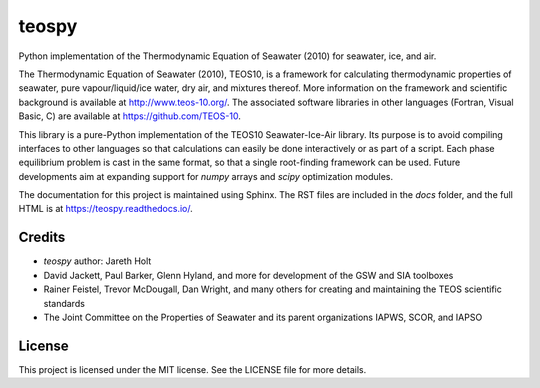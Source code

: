 teospy
======

Python implementation of the Thermodynamic Equation of Seawater (2010) for seawater, ice, and air.

The Thermodynamic Equation of Seawater (2010), TEOS10, is a framework for calculating thermodynamic properties of seawater, pure vapour/liquid/ice water, dry air, and mixtures thereof. More information on the framework and scientific background is available at `http://www.teos-10.org/ <http://www.teos-10.org/>`_. The associated software libraries in other languages (Fortran, Visual Basic, C) are available at `https://github.com/TEOS-10 <https://github.com/TEOS-10>`_.

This library is a pure-Python implementation of the TEOS10 Seawater-Ice-Air library. Its purpose is to avoid compiling interfaces to other languages so that calculations can easily be done interactively or as part of a script. Each phase equilibrium problem is cast in the same format, so that a single root-finding framework can be used. Future developments aim at expanding support for `numpy` arrays and `scipy` optimization modules.

The documentation for this project is maintained using Sphinx. The RST files are included in the `docs` folder, and the full HTML is at `https://teospy.readthedocs.io/ <https://teospy.readthedocs.io/>`_.


Credits
-------

* `teospy` author: Jareth Holt
* David Jackett, Paul Barker, Glenn Hyland, and more for development of the GSW and SIA toolboxes
* Rainer Feistel, Trevor McDougall, Dan Wright, and many others for creating and maintaining the TEOS scientific standards
* The Joint Committee on the Properties of Seawater and its parent organizations IAPWS, SCOR, and IAPSO


License
-------

This project is licensed under the MIT license. See the LICENSE file for more details.






